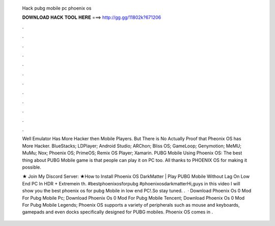  Hack pubg mobile pc phoenix os
  
  
  
  𝐃𝐎𝐖𝐍𝐋𝐎𝐀𝐃 𝐇𝐀𝐂𝐊 𝐓𝐎𝐎𝐋 𝐇𝐄𝐑𝐄 ===> http://gg.gg/11802k?671206
  
  
  
  .
  
  
  
  .
  
  
  
  .
  
  
  
  .
  
  
  
  .
  
  
  
  .
  
  
  
  .
  
  
  
  .
  
  
  
  .
  
  
  
  .
  
  
  
  .
  
  
  
  .
  
  Well Emulator Has More Hacker then Mobile Players. But There is No Actually Proof that Pheonix OS has More Hacker. BlueStacks; LDPlayer; Android Studio; ARChon; Bliss OS; GameLoop; Genymotion; MeMU; MuMu; Nox; Phoenix OS; PrimeOS; Remix OS Player; Xamarin. PUBG Mobile Using Phoenix OS: The best thing about PUBG Mobile game is that people can play it on PC too. All thanks to PHOENIX OS for making it possible.
  
  ★ Join My Discord Server:  ★How to Install Phoenix OS DarkMatter | Play PUBG Mobile Without Lag On Low End PC In HDR + Extremein th. #bestphoenixosforpubg #phoenixosdarkmatterHi,guys in this video I will show you the best phoenix os for pubg Mobile in low end PC!.So stay tuned. ️.  · Download Phoenix Os 0 Mod For Pubg Mobile Pc; Download Phoenix Os 0 Mod For Pubg Mobile Tencent; Download Phoenix Os 0 Mod For Pubg Mobile Legends; Phoenix OS supports a variety of peripherals such as mouse and keyboards, gamepads and even docks specifically designed for PUBG mobiles. Phoenix OS comes in .
